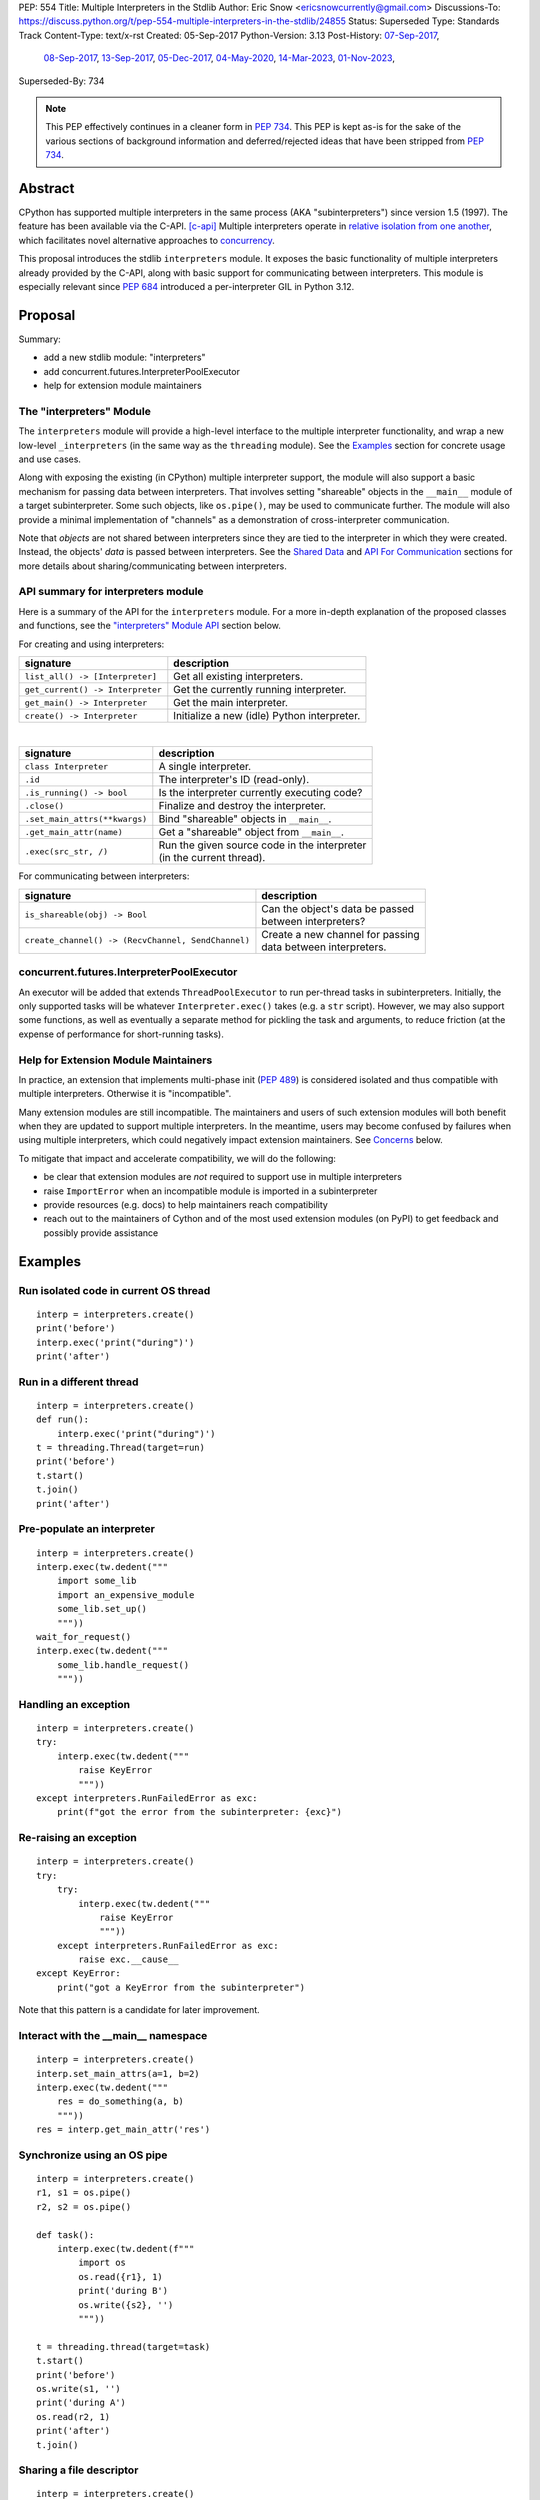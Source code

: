 PEP: 554
Title: Multiple Interpreters in the Stdlib
Author: Eric Snow <ericsnowcurrently@gmail.com>
Discussions-To: https://discuss.python.org/t/pep-554-multiple-interpreters-in-the-stdlib/24855
Status: Superseded
Type: Standards Track
Content-Type: text/x-rst
Created: 05-Sep-2017
Python-Version: 3.13
Post-History: `07-Sep-2017 <https://mail.python.org/archives/list/python-ideas@python.org/thread/HQQWEE527HG3ILJVKQTXVSJIQO6NUSIA/>`__,
              `08-Sep-2017 <https://mail.python.org/archives/list/python-dev@python.org/thread/NBWMA6LVD22XOUYC5ZMPBFWDQOECRP77/>`__,
              `13-Sep-2017 <https://mail.python.org/archives/list/python-dev@python.org/thread/EG4FSFG5E3O22FTIUQOXMQ6X6B5X3DP7/>`__,
              `05-Dec-2017 <https://mail.python.org/archives/list/python-dev@python.org/thread/BCSRGAMCYB3NGXNU42U66J56XNZVMQP2/>`__,
              `04-May-2020 <https://mail.python.org/archives/list/python-dev@python.org/thread/X2KPCSRVBD2QD5GP5IMXXZTGZ46OXD3D/>`__,
              `14-Mar-2023 <https://discuss.python.org/t/pep-554-multiple-interpreters-in-the-stdlib/24855/2/>`__,
              `01-Nov-2023 <https://discuss.python.org/t/pep-554-multiple-interpreters-in-the-stdlib/24855/26/>`__,
Superseded-By: 734


.. note::
   This PEP effectively continues in a cleaner form in :pep:`734`.
   This PEP is kept as-is for the sake of the various sections of
   background information and deferred/rejected ideas that have
   been stripped from :pep:`734`.


Abstract
========

CPython has supported multiple interpreters in the same process (AKA
"subinterpreters") since version 1.5 (1997).  The feature has been
available via the C-API. [c-api]_  Multiple interpreters operate in
`relative isolation from one another <Interpreter Isolation_>`_, which
facilitates novel alternative approaches to
`concurrency <Concurrency_>`_.

This proposal introduces the stdlib ``interpreters`` module.  It exposes
the basic functionality of multiple interpreters already provided by the
C-API, along with basic support for communicating between interpreters.
This module is especially relevant since :pep:`684` introduced a
per-interpreter GIL in Python 3.12.


Proposal
========

Summary:

* add a new stdlib module: "interpreters"
* add concurrent.futures.InterpreterPoolExecutor
* help for extension module maintainers


The "interpreters" Module
-------------------------

The ``interpreters`` module will provide a high-level interface
to the multiple interpreter functionality, and wrap a new low-level
``_interpreters`` (in the same way as the ``threading`` module).
See the `Examples`_ section for concrete usage and use cases.

Along with exposing the existing (in CPython) multiple interpreter
support, the module will also support a basic mechanism for
passing data between interpreters.  That involves setting "shareable"
objects in the ``__main__`` module of a target subinterpreter.  Some
such objects, like  ``os.pipe()``, may be used to communicate further.
The module will also provide a minimal implementation of "channels"
as a demonstration of cross-interpreter communication.

Note that *objects* are not shared between interpreters since they are
tied to the interpreter in which they were created.  Instead, the
objects' *data* is passed between interpreters.  See the `Shared Data`_
and `API For Communication`_ sections for more details about
sharing/communicating between interpreters.

API summary for interpreters module
-----------------------------------

Here is a summary of the API for the ``interpreters`` module.  For a
more in-depth explanation of the proposed classes and functions, see
the `"interpreters" Module API`_ section below.

For creating and using interpreters:

+----------------------------------+----------------------------------------------+
| signature                        | description                                  |
+==================================+==============================================+
| ``list_all() -> [Interpreter]``  | Get all existing interpreters.               |
+----------------------------------+----------------------------------------------+
| ``get_current() -> Interpreter`` | Get the currently running interpreter.       |
+----------------------------------+----------------------------------------------+
| ``get_main() -> Interpreter``    | Get the main interpreter.                    |
+----------------------------------+----------------------------------------------+
| ``create() -> Interpreter``      | Initialize a new (idle) Python interpreter.  |
+----------------------------------+----------------------------------------------+

|

+----------------------------------+---------------------------------------------------+
| signature                        | description                                       |
+==================================+===================================================+
| ``class Interpreter``            | A single interpreter.                             |
+----------------------------------+---------------------------------------------------+
| ``.id``                          | The interpreter's ID (read-only).                 |
+----------------------------------+---------------------------------------------------+
| ``.is_running() -> bool``        | Is the interpreter currently executing code?      |
+----------------------------------+---------------------------------------------------+
| ``.close()``                     | Finalize and destroy the interpreter.             |
+----------------------------------+---------------------------------------------------+
| ``.set_main_attrs(**kwargs)``    | Bind "shareable" objects in ``__main__``.         |
+----------------------------------+---------------------------------------------------+
| ``.get_main_attr(name)``         | Get a "shareable" object from ``__main__``.       |
+----------------------------------+---------------------------------------------------+
| ``.exec(src_str, /)``            | | Run the given source code in the interpreter    |
|                                  | | (in the current thread).                        |
+----------------------------------+---------------------------------------------------+

.. XXX Support blocking interp.exec() until the interpreter
   finishes its current work.

For communicating between interpreters:

+---------------------------------------------------------+--------------------------------------------+
| signature                                               | description                                |
+=========================================================+============================================+
| ``is_shareable(obj) -> Bool``                           | | Can the object's data be passed          |
|                                                         | | between interpreters?                    |
+---------------------------------------------------------+--------------------------------------------+
| ``create_channel() -> (RecvChannel, SendChannel)``      | | Create a new channel for passing         |
|                                                         | | data between interpreters.               |
+---------------------------------------------------------+--------------------------------------------+

concurrent.futures.InterpreterPoolExecutor
------------------------------------------

An executor will be added that extends ``ThreadPoolExecutor`` to run
per-thread tasks in subinterpreters.  Initially, the only supported
tasks will be whatever ``Interpreter.exec()`` takes (e.g. a ``str``
script).  However, we may also support some functions, as well as
eventually a separate method for pickling the task and arguments,
to reduce friction (at the expense of performance
for short-running tasks).

Help for Extension Module Maintainers
-------------------------------------

In practice, an extension that implements multi-phase init (:pep:`489`)
is considered isolated and thus compatible with multiple interpreters.
Otherwise it is "incompatible".

Many extension modules are still incompatible.  The maintainers and
users of such extension modules will both benefit when they are updated
to support multiple interpreters.  In the meantime, users may become
confused by failures when using multiple interpreters, which could
negatively impact extension maintainers.  See `Concerns`_ below.

To mitigate that impact and accelerate compatibility, we will do the
following:

* be clear that extension modules are *not* required to support use in
  multiple interpreters
* raise ``ImportError`` when an incompatible module is imported
  in a subinterpreter
* provide resources (e.g. docs) to help maintainers reach compatibility
* reach out to the maintainers of Cython and of the most used extension
  modules (on PyPI) to get feedback and possibly provide assistance


Examples
========

Run isolated code in current OS thread
--------------------------------------

::

   interp = interpreters.create()
   print('before')
   interp.exec('print("during")')
   print('after')

Run in a different thread
-------------------------

::

   interp = interpreters.create()
   def run():
       interp.exec('print("during")')
   t = threading.Thread(target=run)
   print('before')
   t.start()
   t.join()
   print('after')

Pre-populate an interpreter
---------------------------

::

   interp = interpreters.create()
   interp.exec(tw.dedent("""
       import some_lib
       import an_expensive_module
       some_lib.set_up()
       """))
   wait_for_request()
   interp.exec(tw.dedent("""
       some_lib.handle_request()
       """))

Handling an exception
---------------------

::

   interp = interpreters.create()
   try:
       interp.exec(tw.dedent("""
           raise KeyError
           """))
   except interpreters.RunFailedError as exc:
       print(f"got the error from the subinterpreter: {exc}")

Re-raising an exception
-----------------------

::

   interp = interpreters.create()
   try:
       try:
           interp.exec(tw.dedent("""
               raise KeyError
               """))
       except interpreters.RunFailedError as exc:
           raise exc.__cause__
   except KeyError:
       print("got a KeyError from the subinterpreter")

Note that this pattern is a candidate for later improvement.

Interact with the __main__ namespace
------------------------------------

::

   interp = interpreters.create()
   interp.set_main_attrs(a=1, b=2)
   interp.exec(tw.dedent("""
       res = do_something(a, b)
       """))
   res = interp.get_main_attr('res')

Synchronize using an OS pipe
----------------------------

::

   interp = interpreters.create()
   r1, s1 = os.pipe()
   r2, s2 = os.pipe()

   def task():
       interp.exec(tw.dedent(f"""
           import os
           os.read({r1}, 1)
           print('during B')
           os.write({s2}, '')
           """))

   t = threading.thread(target=task)
   t.start()
   print('before')
   os.write(s1, '')
   print('during A')
   os.read(r2, 1)
   print('after')
   t.join()

Sharing a file descriptor
-------------------------

::

   interp = interpreters.create()
   with open('spamspamspam') as infile:
       interp.set_main_attrs(fd=infile.fileno())
       interp.exec(tw.dedent(f"""
           import os
           for line in os.fdopen(fd):
               print(line)
           """))

Passing objects via pickle
--------------------------

::

   interp = interpreters.create()
   r, s = os.pipe()
   interp.exec(tw.dedent(f"""
       import os
       import pickle
       reader = {r}
       """))
   interp.exec(tw.dedent("""
           data = b''
           c = os.read(reader, 1)
           while c != b'\x00':
               while c != b'\x00':
                   data += c
                   c = os.read(reader, 1)
               obj = pickle.loads(data)
               do_something(obj)
               c = os.read(reader, 1)
           """))
   for obj in input:
       data = pickle.dumps(obj)
       os.write(s, data)
       os.write(s, b'\x00')
   os.write(s, b'\x00')

Capturing an interpreter's stdout
---------------------------------

::

   interp = interpreters.create()
   stdout = io.StringIO()
   with contextlib.redirect_stdout(stdout):
       interp.exec(tw.dedent("""
           print('spam!')
           """))
   assert(stdout.getvalue() == 'spam!')

   # alternately:
   interp.exec(tw.dedent("""
       import contextlib, io
       stdout = io.StringIO()
       with contextlib.redirect_stdout(stdout):
           print('spam!')
       captured = stdout.getvalue()
       """))
   captured = interp.get_main_attr('captured')
   assert(captured == 'spam!')

A pipe (``os.pipe()``) could be used similarly.

Running a module
----------------

::

   interp = interpreters.create()
   main_module = mod_name
   interp.exec(f'import runpy; runpy.run_module({main_module!r})')

Running as script (including zip archives & directories)
--------------------------------------------------------

::

   interp = interpreters.create()
   main_script = path_name
   interp.exec(f"import runpy; runpy.run_path({main_script!r})")

Using a channel to communicate
------------------------------

::

   tasks_recv, tasks = interpreters.create_channel()
   results, results_send = interpreters.create_channel()

   def worker():
       interp = interpreters.create()
       interp.set_main_attrs(tasks=tasks_recv, results=results_send)
       interp.exec(tw.dedent("""
           def handle_request(req):
               ...

           def capture_exception(exc):
               ...

           while True:
               try:
                   req = tasks.recv()
               except Exception:
                   # channel closed
                   break
               try:
                   res = handle_request(req)
               except Exception as exc:
                   res = capture_exception(exc)
               results.send_nowait(res)
           """))
   threads = [threading.Thread(target=worker) for _ in range(20)]
   for t in threads:
       t.start()

   requests = ...
   for req in requests:
       tasks.send(req)
   tasks.close()

   for t in threads:
       t.join()

Sharing a memoryview (imagine map-reduce)
-----------------------------------------

::

   data, chunksize = read_large_data_set()
   buf = memoryview(data)
   numchunks = (len(buf) + 1) / chunksize
   results = memoryview(b'\0' * numchunks)

   tasks_recv, tasks = interpreters.create_channel()

   def worker():
       interp = interpreters.create()
       interp.set_main_attrs(data=buf, results=results, tasks=tasks_recv)
       interp.exec(tw.dedent("""
           while True:
               try:
                   req = tasks.recv()
               except Exception:
                   # channel closed
                   break
               resindex, start, end = req
               chunk = data[start: end]
               res = reduce_chunk(chunk)
               results[resindex] = res
           """))
   t = threading.Thread(target=worker)
   t.start()

   for i in range(numchunks):
       if not workers_running():
           raise ...
       start = i * chunksize
       end = start + chunksize
       if end > len(buf):
           end = len(buf)
       tasks.send((start, end, i))
   tasks.close()
   t.join()

   use_results(results)


Rationale
=========

Running code in multiple interpreters provides a useful level of
isolation within the same process.  This can be leveraged in a number
of ways.  Furthermore, subinterpreters provide a well-defined framework
in which such isolation may extended.  (See :pep:`684`.)

Alyssa (Nick) Coghlan explained some of the benefits through a comparison with
multi-processing [benefits]_::

   [I] expect that communicating between subinterpreters is going
   to end up looking an awful lot like communicating between
   subprocesses via shared memory.

   The trade-off between the two models will then be that one still
   just looks like a single process from the point of view of the
   outside world, and hence doesn't place any extra demands on the
   underlying OS beyond those required to run CPython with a single
   interpreter, while the other gives much stricter isolation
   (including isolating C globals in extension modules), but also
   demands much more from the OS when it comes to its IPC
   capabilities.

   The security risk profiles of the two approaches will also be quite
   different, since using subinterpreters won't require deliberately
   poking holes in the process isolation that operating systems give
   you by default.

CPython has supported multiple interpreters, with increasing levels
of support, since version 1.5.  While the feature has the potential
to be a powerful tool, it has suffered from neglect
because the multiple interpreter capabilities are not readily available
directly from Python.  Exposing the existing functionality
in the stdlib will help reverse the situation.

This proposal is focused on enabling the fundamental capability of
multiple interpreters, isolated from each other,
in the same Python process.  This is a
new area for Python so there is relative uncertainly about the best
tools to provide as companions to interpreters.  Thus we minimize
the functionality we add in the proposal as much as possible.

Concerns
--------

* "subinterpreters are not worth the trouble"

Some have argued that subinterpreters do not add sufficient benefit
to justify making them an official part of Python.  Adding features
to the language (or stdlib) has a cost in increasing the size of
the language.  So an addition must pay for itself.

In this case, multiple interpreter support provide a novel concurrency
model focused on isolated threads of execution.  Furthermore, they
provide an opportunity for changes in CPython that will allow
simultaneous use of multiple CPU cores (currently prevented
by the GIL--see :pep:`684`).

Alternatives to subinterpreters include threading, async, and
multiprocessing.  Threading is limited by the GIL and async isn't
the right solution for every problem (nor for every person).
Multiprocessing is likewise valuable in some but not all situations.
Direct IPC (rather than via the multiprocessing module) provides
similar benefits but with the same caveat.

Notably, subinterpreters are not intended as a replacement for any of
the above.  Certainly they overlap in some areas, but the benefits of
subinterpreters include isolation and (potentially) performance.  In
particular, subinterpreters provide a direct route to an alternate
concurrency model (e.g. CSP) which has found success elsewhere and
will appeal to some Python users.  That is the core value that the
``interpreters`` module will provide.

* "stdlib support for multiple interpreters adds extra burden
  on C extension authors"

In the `Interpreter Isolation`_ section below we identify ways in
which isolation in CPython's subinterpreters is incomplete.  Most
notable is extension modules that use C globals to store internal
state.  (:pep:`3121` and :pep:`489` provide a solution to that problem,
followed by some extra APIs that improve efficiency, e.g. :pep:`573`).

Consequently, projects that publish extension modules may face an
increased maintenance burden as their users start using subinterpreters,
where their modules may break.  This situation is limited to modules
that use C globals (or use libraries that use C globals) to store
internal state.  For numpy, the reported-bug rate is one every 6
months. [bug-rate]_

Ultimately this comes down to a question of how often it will be a
problem in practice: how many projects would be affected, how often
their users will be affected, what the additional maintenance burden
will be for projects, and what the overall benefit of subinterpreters
is to offset those costs.  The position of this PEP is that the actual
extra maintenance burden will be small and well below the threshold at
which subinterpreters are worth it.

* "creating a new concurrency API deserves much more thought and
  experimentation, so the new module shouldn't go into the stdlib
  right away, if ever"

Introducing an API for a new concurrency model, like happened with
asyncio, is an extremely large project that requires a lot of careful
consideration.  It is not something that can be done as simply as this
PEP proposes and likely deserves significant time on PyPI to mature.
(See `Nathaniel's post <nathaniel-asyncio_>`_ on python-dev.)

However, this PEP does not propose any new concurrency API.
At most it exposes minimal tools (e.g. subinterpreters, channels)
which may be used to write code that follows patterns associated with
(relatively) new-to-Python `concurrency models <Concurrency_>`_.
Those tools could also be used as the basis for APIs for such
concurrency models.  Again, this PEP does not propose any such API.

* "there is no point to exposing subinterpreters if they still share
  the GIL"
* "the effort to make the GIL per-interpreter is disruptive and risky"

A common misconception is that this PEP also includes a promise that
interpreters will no longer share the GIL.  When that is clarified,
the next question is "what is the point?".  This is already answered
at length in this PEP.  Just to be clear, the value lies in::

   * increase exposure of the existing feature, which helps improve
     the code health of the entire CPython runtime
   * expose the (mostly) isolated execution of interpreters
   * preparation for per-interpreter GIL
   * encourage experimentation

* "data sharing can have a negative impact on cache performance
  in multi-core scenarios"

(See [cache-line-ping-pong]_.)

This shouldn't be a problem for now as we have no immediate plans
to actually share data between interpreters, instead focusing
on copying.


About Subinterpreters
=====================

Concurrency
-----------

Concurrency is a challenging area of software development.  Decades of
research and practice have led to a wide variety of concurrency models,
each with different goals.  Most center on correctness and usability.

One class of concurrency models focuses on isolated threads of
execution that interoperate through some message passing scheme.  A
notable example is Communicating Sequential Processes [CSP]_ (upon
which Go's concurrency is roughly based).  The intended isolation
inherent to CPython's interpreters makes them well-suited
to this approach.

Shared Data
-----------

CPython's interpreters are inherently isolated (with caveats
explained below), in contrast to threads.  So the same
communicate-via-shared-memory approach doesn't work.  Without an
alternative, effective use of concurrency via multiple interpreters
is significantly limited.

The key challenge here is that sharing objects between interpreters
faces complexity due to various constraints on object ownership,
visibility, and mutability.  At a conceptual level it's easier to
reason about concurrency when objects only exist in one interpreter
at a time.  At a technical level, CPython's current memory model
limits how Python *objects* may be shared safely between interpreters;
effectively, objects are bound to the interpreter in which they were
created.  Furthermore, the complexity of *object* sharing increases as
interpreters become more isolated, e.g. after GIL removal (though this
is mitigated somewhat for some "immortal" objects (see :pep:`683`).

Consequently, the mechanism for sharing needs to be carefully considered.
There are a number of valid solutions, several of which may be
appropriate to support in Python's stdlib and C-API.  Any such solution
is likely to share many characteristics with the others.

In the meantime, we propose here a minimal solution
(``Interpreter.set_main_attrs()``), which sets some precedent for how
objects are shared.  More importantly, it facilitates the introduction
of more advanced approaches later and allows them to coexist and cooperate.
In part to demonstrate that, we will provide a basic implementation of
"channels", as a somewhat more advanced sharing solution.

Separate proposals may cover:

* the addition of a public C-API based on the implementation
  ``Interpreter.set_main_attrs()``
* the addition of other sharing approaches to the "interpreters" module

The fundamental enabling feature for communication is that most objects
can be converted to some encoding of underlying raw data, which is safe
to be passed between interpreters.  For example, an ``int`` object can
be turned into a C ``long`` value, sent to another interpreter, and
turned back into an ``int`` object there.  As another example,
``None`` may be passed as-is.

Regardless, the effort to determine the best way forward here is mostly
outside the scope of this PEP.  In the meantime, this proposal describes
a basic interim solution using pipes (``os.pipe()``), as well as
providing a dedicated capability ("channels").
See `API For Communication`_ below.

Interpreter Isolation
---------------------

CPython's interpreters are intended to be strictly isolated from each
other.  Each interpreter has its own copy of all modules, classes,
functions, and variables.  The same applies to state in C, including in
extension modules.  The CPython C-API docs explain more. [caveats]_

However, there are ways in which interpreters do share some state.
First of all, some process-global state remains shared:

* file descriptors
* low-level env vars
* process memory (though allocators *are* isolated)
* builtin types (e.g. dict, bytes)
* singletons (e.g. None)
* underlying static module data (e.g. functions) for
  builtin/extension/frozen modules

There are no plans to change this.

Second, some isolation is faulty due to bugs or implementations that did
not take subinterpreters into account.  This includes things like
extension modules that rely on C globals. [cryptography]_  In these
cases bugs should be opened (some are already):

* readline module hook functions (http://bugs.python.org/issue4202)
* memory leaks on re-init (http://bugs.python.org/issue21387)

Finally, some potential isolation is missing due to the current design
of CPython.  Improvements are currently going on to address gaps in this
area:

* extensions using the ``PyGILState_*`` API are somewhat incompatible [gilstate]_

Existing Usage
--------------

Multiple interpreter support has not been a widely used feature.
In fact, there have been only a handful of documented cases of
widespread usage, including
`mod_wsgi <https://github.com/GrahamDumpleton/mod_wsgi>`_,
`OpenStack Ceph <https://github.com/ceph/ceph/pull/14971>`_, and
`JEP <https://github.com/ninia/jep>`_.  On the one hand, these cases
provide confidence that existing multiple interpreter support is
relatively stable.  On the other hand, there isn't much of a sample
size from which to judge the utility of the feature.


Alternate Python Implementations
================================

I've solicited feedback from various Python implementors about support
for subinterpreters.  Each has indicated that they would be able to
support multiple interpreters in the same process (if they choose to)
without a lot of trouble.  Here are the projects I contacted:

* jython  ([jython]_)
* ironpython  (personal correspondence)
* pypy  (personal correspondence)
* micropython  (personal correspondence)


.. _interpreters-list-all:
.. _interpreters-get-current:
.. _interpreters-create:
.. _interpreters-Interpreter:
.. _interpreters-is-shareable:

"interpreters" Module API
=========================

The module provides the following functions::

   list_all() -> [Interpreter]

      Return a list of all existing interpreters.

   get_current() => Interpreter

      Return the currently running interpreter.

   get_main() => Interpreter

      Return the main interpreter.  If the Python implementation
      has no concept of a main interpreter then return None.

   create() -> Interpreter

      Initialize a new Python interpreter and return it.
      It will remain idle until something is run in it and always
      run in its own thread.

   is_shareable(obj) -> bool:

      Return True if the object may be "shared" between interpreters.
      This does not necessarily mean that the actual objects will be
      shared.  Instead, it means that the objects' underlying data will
      be shared in a cross-interpreter way, whether via a proxy, a
      copy, or some other means.


The module also provides the following class::

   class Interpreter(id):

      id -> int:

         The interpreter's ID. (read-only)

      is_running() -> bool:

         Return whether or not the interpreter's "exec()" is currently
         executing code.  Code running in subthreads is ignored.
         Calling this on the current interpreter will always return True.

      close():

         Finalize and destroy the interpreter.

         This may not be called on an already running interpreter.
         Doing so results in a RuntimeError.

      set_main_attrs(iterable_or_mapping, /):
      set_main_attrs(**kwargs):

         Set attributes in the interpreter's __main__ module
         corresponding to the given name-value pairs.  Each value
         must be a "shareable" object and will be converted to a new
         object (e.g. copy, proxy) in whatever way that object's type
         defines.  If an attribute with the same name is already set,
         it will be overwritten.

         This method is helpful for setting up an interpreter before
         calling exec().

      get_main_attr(name, default=None, /):

         Return the value of the corresponding attribute of the
         interpreter's __main__ module.  If the attribute isn't set
         then the default is returned.  If it is set, but the value
         isn't "shareable" then a ValueError is raised.

         This may be used to introspect the __main__ module, as well
         as a very basic mechanism for "returning" one or more results
         from Interpreter.exec().

      exec(source_str, /):

         Run the provided Python source code in the interpreter,
         in its __main__ module.

         This may not be called on an already running interpreter.
         Doing so results in a RuntimeError.

         An "interp.exec()" call is similar to a builtin exec() call
         (or to calling a function that returns None).  Once
         "interp.exec()" completes, the code that called "exec()"
         continues executing (in the original interpreter).  Likewise,
         if there is any uncaught exception then it effectively
         (see below) propagates into the code where ``interp.exec()``
         was called.  Like exec() (and threads), but unlike function
         calls, there is no return value.  If any "return" value from
         the code is needed, send the data out via a pipe (os.pipe())
         or channel or other cross-interpreter communication mechanism.

         The big difference from exec() or functions is that
         "interp.exec()" executes the code in an entirely different
         interpreter, with entirely separate state.  The interpreters
         are completely isolated from each other, so the state of the
         original interpreter (including the code it was executing in
         the current OS thread) does not affect the state of the target
         interpreter (the one that will execute the code).  Likewise,
         the target does not affect the original, nor any of its other
         threads.

         Instead, the state of the original interpreter (for this thread)
         is frozen, and the code it's executing code completely blocks.
         At that point, the target interpreter is given control of the
         OS thread.  Then, when it finishes executing, the original
         interpreter gets control back and continues executing.

         So calling "interp.exec()" will effectively cause the current
         Python thread to completely pause.  Sometimes you won't want
         that pause, in which case you should make the "exec()" call in
         another thread.  To do so, add a function that calls
         "interp.exec()" and then run that function in a normal
         "threading.Thread".

         Note that the interpreter's state is never reset, neither
         before "interp.exec()" executes the code nor after.  Thus the
         interpreter state is preserved between calls to
         "interp.exec()".  This includes "sys.modules", the "builtins"
         module, and the internal state of C extension modules.

         Also note that "interp.exec()" executes in the namespace of the
         "__main__" module, just like scripts, the REPL, "-m", and
         "-c".  Just as the interpreter's state is not ever reset, the
         "__main__" module is never reset.  You can imagine
         concatenating the code from each "interp.exec()" call into one
         long script.  This is the same as how the REPL operates.

         Supported code: source text.

.. XXX Add "InterpreterAlreadyRunningError"?

In addition to the functionality of ``Interpreter.set_main_attrs()``,
the module provides a related way to pass data between interpreters:
channels.  See `Channels`_ below.

Uncaught Exceptions
-------------------

Regarding uncaught exceptions in ``Interpreter.exec()``, we noted that
they are "effectively" propagated into the code where ``interp.exec()``
was called.  To prevent leaking exceptions (and tracebacks) between
interpreters, we create a surrogate of the exception and its traceback
(see :class:`traceback.TracebackException`), set it to ``__cause__``
on a new ``interpreters.RunFailedError``, and raise that.

Directly raising (a proxy of) the exception is problematic since it's
harder to distinguish between an error in the ``interp.exec()`` call
and an uncaught exception from the subinterpreter.


Interpreter Restrictions
========================

Every new interpreter created by ``interpreters.create()``
now has specific restrictions on any code it runs.  This includes the
following:

* importing an extension module fails if it does not implement
  multi-phase init
* daemon threads may not be created
* ``os.fork()`` is not allowed (so no ``multiprocessing``)
* ``os.exec*()`` is not allowed
  (but "fork+exec", a la ``subprocess`` is okay)

Note that interpreters created with the existing C-API do not have these
restrictions.  The same is true for the "main" interpreter, so
existing use of Python will not change.

.. XXX Mention the similar restrictions in PEP 684?

We may choose to later loosen some of the above restrictions or provide
a way to enable/disable granular restrictions individually.  Regardless,
requiring multi-phase init from extension modules will always be a
default restriction.


API For Communication
=====================

As discussed in `Shared Data`_ above, multiple interpreter support
is less useful without a mechanism for sharing data (communicating)
between them.  Sharing actual Python objects between interpreters,
however, has enough potential problems that we are avoiding support
for that in this proposal.  Nor, as mentioned earlier, are we adding
anything more than a basic mechanism for communication.

That mechanism is the ``Interpreter.set_main_attrs()`` method.
It may be used to set up global variables before ``Interpreter.exec()``
is called.  The name-value pairs passed to ``set_main_attrs()`` are
bound as attributes of the interpreter's ``__main__`` module.
The values must be "shareable".  See `Shareable Types`_ below.

Additional approaches to communicating and sharing objects are enabled
through ``Interpreter.set_main_attrs()``.  A shareable object could be
implemented which works like a queue, but with cross-interpreter safety.
In fact, this PEP does include an example of such an approach: channels.

Shareable Types
---------------

An object is "shareable" if its type supports shareable instances.
The type must implement a new internal protocol, which is used to
convert an object to interpreter-independent data and then converted
back to an object on the other side.  Also see
`is_shareable() <interpreters-is-shareable_>`_ above.

A minimal set of simple, immutable builtin types will be supported
initially, including:

* ``None``
* ``bool``
* ``bytes``
* ``str``
* ``int``
* ``float``

We will also support a small number of complex types initially:

* ``memoryview``, to allow sharing :pep:`3118` buffers
* `channels <Channels_>`_

Further builtin types may be supported later, complex or not.
Limiting the initial shareable types is a practical matter, reducing
the potential complexity of the initial implementation.  There are a
number of strategies we may pursue in the future to expand supported
objects, once we have more experience with interpreter isolation.

In the meantime, a separate proposal will discuss making the internal
protocol (and C-API) used by ``Interpreter.set_main_attrs()`` public.
With that protocol, support for other types could be added
by extension modules.

Communicating Through OS Pipes
''''''''''''''''''''''''''''''

Even without a dedicated object for communication, users may already
use existing tools.  For example, one basic approach for sending data
between interpreters is to use a pipe (see ``os.pipe()``):

1. interpreter A calls ``os.pipe()`` to get a read/write pair
   of file descriptors (both ``int`` objects)
2. interpreter A calls ``interp.set_main_attrs()``, binding the read FD
   (or embeds it using string formatting)
3. interpreter A calls ``interp.exec()`` on interpreter B
4. interpreter A writes some bytes to the write FD
5. interpreter B reads those bytes

Several of the earlier examples demonstrate this, such as
`Synchronize using an OS pipe`_.

.. _interpreters-create-channel:
.. _interpreters-RecvChannel:
.. _interpreters-SendChannel:

Channels
--------

The ``interpreters`` module will include a dedicated solution for
passing object data between interpreters: channels.  They are included
in the module in part to provide an easier mechanism than using
``os.pipe()`` and in part to demonstrate how libraries may take
advantage of ``Interpreter.set_main_attrs()``
and the protocol it uses.

A channel is a simplex FIFO.  It is a basic, opt-in data sharing
mechanism that draws inspiration from pipes, queues, and CSP's
channels. [fifo]_ The main difference from pipes is that channels can
be associated with zero or more interpreters on either end.  Like
queues, which are also many-to-many, channels are buffered (though
they also offer methods with unbuffered semantics).

Channels have two operations: send and receive.  A key characteristic
of those operations is that channels transmit data derived from Python
objects rather than the objects themselves.  When objects are sent,
their data is extracted.  When the "object" is received in the other
interpreter, the data is converted back into an object owned by that
interpreter.

To make this work, the mutable shared state will be managed by the
Python runtime, not by any of the interpreters.  Initially we will
support only one type of objects for shared state: the channels provided
by ``interpreters.create_channel()``.  Channels, in turn, will carefully
manage passing objects between interpreters.

This approach, including keeping the API minimal, helps us avoid further
exposing any underlying complexity to Python users.

The ``interpreters`` module provides the following function related
to channels::

   create_channel() -> (RecvChannel, SendChannel):

      Create a new channel and return (recv, send), the RecvChannel
      and SendChannel corresponding to the ends of the channel.

      Both ends of the channel are supported "shared" objects (i.e.
      may be safely shared by different interpreters.  Thus they
      may be set using "Interpreter.set_main_attrs()".

The module also provides the following channel-related classes::

   class RecvChannel(id):

      The receiving end of a channel.  An interpreter may use this to
      receive objects from another interpreter.  Any type supported by
      Interpreter.set_main_attrs() will be supported here, though at
      first only a few of the simple, immutable builtin types
      will be supported.

      id -> int:

         The channel's unique ID.  The "send" end has the same one.

      recv(*, timeout=None):

         Return the next object from the channel.  If none have been
         sent then wait until the next send (or until the timeout is hit).

         At the least, the object will be equivalent to the sent object.
         That will almost always mean the same type with the same data,
         though it could also be a compatible proxy.  Regardless, it may
         use a copy of that data or actually share the data.  That's up
         to the object's type.

      recv_nowait(default=None):

         Return the next object from the channel.  If none have been
         sent then return the default.  Otherwise, this is the same
         as the "recv()" method.


   class SendChannel(id):

      The sending end of a channel.  An interpreter may use this to
      send objects to another interpreter.  Any type supported by
      Interpreter.set_main_attrs() will be supported here, though
      at first only a few of the simple, immutable builtin types
      will be supported.

      id -> int:

         The channel's unique ID.  The "recv" end has the same one.

      send(obj, *, timeout=None):

         Send the object (i.e. its data) to the "recv" end of the
         channel.  Wait until the object is received.  If the object
         is not shareable then ValueError is raised.

         The builtin memoryview is supported, so sending a buffer
         across involves first wrapping the object in a memoryview
         and then sending that.

      send_nowait(obj):

         Send the object to the "recv" end of the channel.  This
         behaves the same as "send()", except for the waiting part.
         If no interpreter is currently receiving (waiting on the
         other end) then queue the object and return False.  Otherwise
         return True.

Caveats For Shared Objects
--------------------------

Again, Python objects are not shared between interpreters.
However, in some cases data those objects wrap is actually shared
and not just copied.  One example might be :pep:`3118` buffers.

In those cases the object in the original interpreter is kept alive
until the shared data in the other interpreter is no longer used.
Then object destruction can happen like normal in the original
interpreter, along with the previously shared data.


Documentation
=============

The new stdlib docs page for the ``interpreters`` module will include
the following:

* (at the top) a clear note that support for multiple interpreters
  is not required from extension modules
* some explanation about what subinterpreters are
* brief examples of how to use multiple interpreters
  (and communicating between them)
* a summary of the limitations of using multiple interpreters
* (for extension maintainers) a link to the resources for ensuring
  multiple interpreters compatibility
* much of the API information in this PEP

Docs about resources for extension maintainers already exist on the
`Isolating Extension Modules <isolation-howto_>`_ howto page.  Any
extra help will be added there.  For example, it may prove helpful
to discuss strategies for dealing with linked libraries that keep
their own subinterpreter-incompatible global state.

.. _isolation-howto:
   https://docs.python.org/3/howto/isolating-extensions.html

Note that the documentation will play a large part in mitigating any
negative impact that the new ``interpreters`` module might have on
extension module maintainers.

Also, the ``ImportError`` for incompatible extension modules will be
updated to clearly say it is due to missing multiple interpreters
compatibility and that extensions are not required to provide it.  This
will help set user expectations properly.

Alternative Solutions
=====================

One possible alternative to a new module is to add support for interpreters
to ``concurrent.futures``.  There are several reasons why that wouldn't work:

* the obvious place to look for multiple interpreters support
  is an "interpreters" module, much as with "threading", etc.
* ``concurrent.futures`` is all about executing functions
  but currently we don't have a good way to run a function
  from one interpreter in another

Similar reasoning applies for support in the ``multiprocessing`` module.


Open Questions
==============

* will is be too confusing that ``interp.exec()`` runs in the current thread?
* should we add pickling fallbacks right now for ``interp.exec()``, and/or
  ``Interpreter.set_main_attrs()`` and ``Interpreter.get_main_attr()``?
* should we support (limited) functions in ``interp.exec()`` right now?
* rename ``Interpreter.close()`` to ``Interpreter.destroy()``?
* drop ``Interpreter.get_main_attr()``, since we have channels?
* should channels be its own PEP?


Deferred Functionality
======================

In the interest of keeping this proposal minimal, the following
functionality has been left out for future consideration.  Note that
this is not a judgement against any of said capability, but rather a
deferment.  That said, each is arguably valid.

Add convenience API
-------------------

There are a number of things I can imagine would smooth out
*hypothetical* rough edges with the new module:

* add something like ``Interpreter.run()`` or ``Interpreter.call()``
  that calls ``interp.exec()`` and falls back to pickle
* fall back to pickle in ``Interpreter.set_main_attrs()``
  and ``Interpreter.get_main_attr()``

These would be easy to do if this proves to be a pain point.

Avoid possible confusion about interpreters running in the current thread
-------------------------------------------------------------------------

One regular point of confusion has been that ``Interpreter.exec()``
executes in the current OS thread, temporarily blocking the current
Python thread.  It may be worth doing something to avoid that confusion.

Some possible solutions for this hypothetical problem:

* by default, run in a new thread?
* add ``Interpreter.exec_in_thread()``?
* add ``Interpreter.exec_in_current_thread()``?

In earlier versions of this PEP the method was ``interp.run()``.
The simple change to ``interp.exec()`` alone will probably reduce
confusion sufficiently, when coupled with educating users via
the docs.  It it turns out to be a real problem, we can pursue
one of the alternatives at that point.

Clarify "running" vs. "has threads"
-----------------------------------

``Interpreter.is_running()`` refers specifically to whether or not
``Interpreter.exec()`` (or similar) is running somewhere.  It does not
say anything about if the interpreter has any subthreads running.  That
information might be helpful.

Some things we could do:

* rename ``Interpreter.is_running()`` to ``Interpreter.is_running_main()``
* add ``Interpreter.has_threads()``, to complement ``Interpreter.is_running()``
* expand to ``Interpreter.is_running(main=True, threads=False)``

None of these are urgent and any could be done later, if desired.

A Dunder Method For Sharing
---------------------------

We could add a special method, like ``__xid__`` to correspond to ``tp_xid``.
At the very least, it would allow Python types to convert their instances
to some other type that implements ``tp_xid``.

The problem is that exposing this capability to Python code presents
a degree of complixity that hasn't been explored yet, nor is there
a compelling case to investigate that complexity.

Interpreter.call()
------------------

It would be convenient to run existing functions in subinterpreters
directly.  ``Interpreter.exec()`` could be adjusted to support this or
a ``call()`` method could be added::

   Interpreter.call(f, *args, **kwargs)

This suffers from the same problem as sharing objects between
interpreters via queues.  The minimal solution (running a source string)
is sufficient for us to get the feature out where it can be explored.

Interpreter.run_in_thread()
---------------------------

This method would make a ``interp.exec()`` call for you in a thread.
Doing this using only ``threading.Thread`` and ``interp.exec()`` is
relatively trivial so we've left it out.

Synchronization Primitives
--------------------------

The ``threading`` module provides a number of synchronization primitives
for coordinating concurrent operations.  This is especially necessary
due to the shared-state nature of threading.  In contrast,
interpreters do not share state.  Data sharing is restricted to the
runtime's shareable objects capability, which does away with the need
for explicit synchronization.  If any sort of opt-in shared state
support is added to CPython's interpreters in the future, that same
effort can introduce synchronization primitives to meet that need.

CSP Library
-----------

A ``csp`` module would not be a large step away from the functionality
provided by this PEP.  However, adding such a module is outside the
minimalist goals of this proposal.

Syntactic Support
-----------------

The ``Go`` language provides a concurrency model based on CSP,
so it's similar to the concurrency model that multiple interpreters
support.  However, ``Go`` also provides syntactic support, as well as
several builtin concurrency primitives, to make concurrency a
first-class feature.  Conceivably, similar syntactic (and builtin)
support could be added to Python using interpreters.  However,
that is *way* outside the scope of this PEP!

Multiprocessing
---------------

The ``multiprocessing`` module could support interpreters in the same
way it supports threads and processes.  In fact, the module's
maintainer, Davin Potts, has indicated this is a reasonable feature
request.  However, it is outside the narrow scope of this PEP.

C-extension opt-in/opt-out
--------------------------

By using the ``PyModuleDef_Slot`` introduced by :pep:`489`, we could
easily add a mechanism by which C-extension modules could opt out of
multiple interpreter support.  Then the import machinery, when operating
in a subinterpreter, would need to check the module for support.
It would raise an ImportError if unsupported.

Alternately we could support opting in to multiple interpreters support.
However, that would probably exclude many more modules (unnecessarily)
than the opt-out approach.  Also, note that :pep:`489` defined that an
extension's use of the PEP's machinery implies multiple interpreters
support.

The scope of adding the ModuleDef slot and fixing up the import
machinery is non-trivial, but could be worth it.  It all depends on
how many extension modules break under subinterpreters.  Given that
there are relatively few cases we know of through mod_wsgi, we can
leave this for later.

Poisoning channels
------------------

CSP has the concept of poisoning a channel.  Once a channel has been
poisoned, any ``send()`` or ``recv()`` call on it would raise a special
exception, effectively ending execution in the interpreter that tried
to use the poisoned channel.

This could be accomplished by adding a ``poison()`` method to both ends
of the channel.  The ``close()`` method can be used in this way
(mostly), but these semantics are relatively specialized and can wait.

Resetting __main__
------------------

As proposed, every call to ``Interpreter.exec()`` will execute in the
namespace of the interpreter's existing ``__main__`` module.  This means
that data persists there between ``interp.exec()`` calls.  Sometimes
this isn't desirable and you want to execute in a fresh ``__main__``.
Also, you don't necessarily want to leak objects there that you aren't
using any more.

Note that the following won't work right because it will clear too much
(e.g. ``__name__`` and the other "__dunder__" attributes::

   interp.exec('globals().clear()')

Possible solutions include:

* a ``create()`` arg to indicate resetting ``__main__`` after each
  ``interp.exec()`` call
* an ``Interpreter.reset_main`` flag to support opting in or out
  after the fact
* an ``Interpreter.reset_main()`` method to opt in when desired
* ``importlib.util.reset_globals()`` [reset_globals]_

Also note that resetting ``__main__`` does nothing about state stored
in other modules.  So any solution would have to be clear about the
scope of what is being reset.  Conceivably we could invent a mechanism
by which any (or every) module could be reset, unlike ``reload()``
which does not clear the module before loading into it.

Regardless, since ``__main__`` is the execution namespace of the
interpreter, resetting it has a much more direct correlation to
interpreters and their dynamic state than does resetting other modules.
So a more generic module reset mechanism may prove unnecessary.

This isn't a critical feature initially.  It can wait until later
if desirable.

Resetting an interpreter's state
--------------------------------

It may be nice to re-use an existing subinterpreter instead of
spinning up a new one.  Since an interpreter has substantially more
state than just the ``__main__`` module, it isn't so easy to put an
interpreter back into a pristine/fresh state.  In fact, there *may*
be parts of the state that cannot be reset from Python code.

A possible solution is to add an ``Interpreter.reset()`` method.  This
would put the interpreter back into the state it was in when newly
created.  If called on a running interpreter it would fail (hence the
main interpreter could never be reset).  This would likely be more
efficient than creating a new interpreter, though that depends on
what optimizations will be made later to interpreter creation.

While this would potentially provide functionality that is not
otherwise available from Python code, it isn't a fundamental
functionality.  So in the spirit of minimalism here, this can wait.
Regardless, I doubt it would be controversial to add it post-PEP.

Copy an existing interpreter's state
------------------------------------

Relatedly, it may be useful to support creating a new interpreter
based on an existing one, e.g. ``Interpreter.copy()``.  This ties
into the idea that a snapshot could be made of an interpreter's memory,
which would make starting up CPython, or creating new interpreters,
faster in general.  The same mechanism could be used for a
hypothetical ``Interpreter.reset()``, as described previously.

Shareable file descriptors and sockets
--------------------------------------

Given that file descriptors and sockets are process-global resources,
making them shareable is a reasonable idea.  They would be a good
candidate for the first effort at expanding the supported shareable
types.  They aren't strictly necessary for the initial API.

Integration with async
----------------------

Per Antoine Pitrou [async]_::

   Has any thought been given to how FIFOs could integrate with async
   code driven by an event loop (e.g. asyncio)?  I think the model of
   executing several asyncio (or Tornado) applications each in their
   own subinterpreter may prove quite interesting to reconcile multi-
   core concurrency with ease of programming.  That would require the
   FIFOs to be able to synchronize on something an event loop can wait
   on (probably a file descriptor?).

The basic functionality of multiple interpreters support does not depend
on async and can be added later.

A possible solution is to provide async implementations of the blocking
channel methods (``recv()``, and ``send()``).

Alternately, "readiness callbacks" could be used to simplify use in
async scenarios.  This would mean adding an optional ``callback``
(kw-only) parameter to the ``recv_nowait()`` and ``send_nowait()``
channel methods.  The callback would be called once the object was sent
or received (respectively).

(Note that making channels buffered makes readiness callbacks less
important.)

Support for iteration
---------------------

Supporting iteration on ``RecvChannel`` (via ``__iter__()`` or
``_next__()``) may be useful.  A trivial implementation would use the
``recv()`` method, similar to how files do iteration.  Since this isn't
a fundamental capability and has a simple analog, adding iteration
support can wait until later.

Channel context managers
------------------------

Context manager support on ``RecvChannel`` and ``SendChannel`` may be
helpful.  The implementation would be simple, wrapping a call to
``close()`` (or maybe ``release()``) like files do.  As with iteration,
this can wait.

Pipes and Queues
----------------

With the proposed object passing mechanism of "os.pipe()", other similar
basic types aren't strictly required to achieve the minimal useful
functionality of multiple interpreters.  Such types include pipes
(like unbuffered channels, but one-to-one) and queues (like channels,
but more generic).  See below in `Rejected Ideas`_ for more information.

Even though these types aren't part of this proposal, they may still
be useful in the context of concurrency.  Adding them later is entirely
reasonable.  The could be trivially implemented as wrappers around
channels.  Alternatively they could be implemented for efficiency at the
same low level as channels.

Return a lock from send()
-------------------------

When sending an object through a channel, you don't have a way of knowing
when the object gets received on the other end.  One way to work around
this is to return a locked ``threading.Lock`` from ``SendChannel.send()``
that unlocks once the object is received.

Alternately, the proposed ``SendChannel.send()`` (blocking) and
``SendChannel.send_nowait()`` provide an explicit distinction that is
less likely to confuse users.

Note that returning a lock would matter for buffered channels
(i.e. queues).  For unbuffered channels it is a non-issue.

Support prioritization in channels
----------------------------------

A simple example is ``queue.PriorityQueue`` in the stdlib.

Support inheriting settings (and more?)
---------------------------------------

Folks might find it useful, when creating a new interpreter, to be
able to indicate that they would like some things "inherited" by the
new interpreter.  The mechanism could be a strict copy or it could be
copy-on-write.  The motivating example is with the warnings module
(e.g. copy the filters).

The feature isn't critical, nor would it be widely useful, so it
can wait until there's interest.  Notably, both suggested solutions
will require significant work, especially when it comes to complex
objects and most especially for mutable containers of mutable
complex objects.

Make exceptions shareable
-------------------------

Exceptions are propagated out of ``run()`` calls, so it isn't a big
leap to make them shareable.  However, as noted elsewhere,
it isn't essential or (particularly common) so we can wait on doing
that.

Make everything shareable through serialization
-----------------------------------------------

We could use pickle (or marshal) to serialize everything and thus
make them shareable.  Doing this is potentially inefficient,
but it may be a matter of convenience in the end.
We can add it later, but trying to remove it later
would be significantly more painful.

Make RunFailedError.__cause__ lazy
----------------------------------

An uncaught exception in a subinterpreter (from ``interp.exec()``) is
copied to the calling interpreter and set as ``__cause__`` on a
``RunFailedError`` which is then raised.  That copying part involves
some sort of deserialization in the calling interpreter, which can be
expensive (e.g. due to imports) yet is not always necessary.

So it may be useful to use an ``ExceptionProxy`` type to wrap the
serialized exception and only deserialize it when needed.  That could
be via ``ExceptionProxy__getattribute__()`` or perhaps through
``RunFailedError.resolve()`` (which would raise the deserialized
exception and set ``RunFailedError.__cause__`` to the exception.

It may also make sense to have ``RunFailedError.__cause__`` be a
descriptor that does the lazy deserialization (and set ``__cause__``)
on the ``RunFailedError`` instance.

Return a value from ``interp.exec()``
-------------------------------------

Currently ``interp.exec()`` always returns None.  One idea is to return
the return value from whatever the subinterpreter ran.  However, for now
it doesn't make sense.  The only thing folks can run is a string of
code (i.e. a script).  This is equivalent to ``PyRun_StringFlags()``,
``exec()``, or a module body.  None of those "return" anything.  We can
revisit this once ``interp.exec()`` supports functions, etc.

Add a shareable synchronization primitive
-----------------------------------------

This would be ``_threading.Lock`` (or something like it) where
interpreters would actually share the underlying mutex.  The main
concern is that locks and isolated interpreters may not mix well
(as learned in Go).

We can add this later if it proves desirable without much trouble.

Propagate SystemExit and KeyboardInterrupt Differently
------------------------------------------------------

The exception types that inherit from ``BaseException`` (aside from
``Exception``) are usually treated specially.  These types are:
``KeyboardInterrupt``, ``SystemExit``, and ``GeneratorExit``.  It may
make sense to treat them specially when it comes to propagation from
``interp.exec()``.  Here are some options::

   * propagate like normal via RunFailedError
   * do not propagate (handle them somehow in the subinterpreter)
   * propagate them directly (avoid RunFailedError)
   * propagate them directly (set RunFailedError as __cause__)

We aren't going to worry about handling them differently.  Threads
already ignore ``SystemExit``, so for now we will follow that pattern.

Add an explicit release() and close() to channel end classes
------------------------------------------------------------

It can be convenient to have an explicit way to close a channel against
further global use.  Likewise it could be useful to have an explicit
way to release one of the channel ends relative to the current
interpreter.  Among other reasons, such a mechanism is useful for
communicating overall state between interpreters without the extra
boilerplate that passing objects through a channel directly would
require.

The challenge is getting automatic release/close right without making
it hard to understand.  This is especially true when dealing with a
non-empty channel.  We should be able to get by without release/close
for now.

Add SendChannel.send_buffer()
-----------------------------

This method would allow no-copy sending of an object through a channel
if it supports the :pep:`3118` buffer protocol (e.g. memoryview).

Support for this is not fundamental to channels and can be added on
later without much disruption.

Auto-run in a thread
--------------------

The PEP proposes a hard separation between subinterpreters and threads:
if you want to run in a thread you must create the thread yourself and
call ``interp.exec()`` in it.  However, it might be convenient if
``interp.exec()`` could do that for you, meaning there would be less
boilerplate.

Furthermore, we anticipate that users will want to run in a thread much
more often than not.  So it would make sense to make this the default
behavior.  We would add a kw-only param "threaded" (default ``True``)
to ``interp.exec()`` to allow the run-in-the-current-thread operation.


Rejected Ideas
==============

Explicit channel association
----------------------------

Interpreters are implicitly associated with channels upon ``recv()`` and
``send()`` calls.  They are de-associated with ``release()`` calls.  The
alternative would be explicit methods.  It would be either
``add_channel()`` and ``remove_channel()`` methods on ``Interpreter``
objects or something similar on channel objects.

In practice, this level of management shouldn't be necessary for users.
So adding more explicit support would only add clutter to the API.

Add an API based on pipes
-------------------------

A pipe would be a simplex FIFO between exactly two interpreters.  For
most use cases this would be sufficient.  It could potentially simplify
the implementation as well.  However, it isn't a big step to supporting
a many-to-many simplex FIFO via channels.  Also, with pipes the API
ends up being slightly more complicated, requiring naming the pipes.

Add an API based on queues
--------------------------

Queues and buffered channels are almost the same thing.  The main
difference is that channels have a stronger relationship with context
(i.e. the associated interpreter).

The name "Channel" was used instead of "Queue" to avoid confusion with
the stdlib ``queue.Queue``.

"enumerate"
-----------

The ``list_all()`` function provides the list of all interpreters.
In the threading module, which partly inspired the proposed API, the
function is called ``enumerate()``.  The name is different here to
avoid confusing Python users that are not already familiar with the
threading API.  For them "enumerate" is rather unclear, whereas
"list_all" is clear.

Alternate solutions to prevent leaking exceptions across interpreters
---------------------------------------------------------------------

In function calls, uncaught exceptions propagate to the calling frame.
The same approach could be taken with ``interp.exec()``.  However, this
would mean that exception objects would leak across the inter-interpreter
boundary.  Likewise, the frames in the traceback would potentially leak.

While that might not be a problem currently, it would be a problem once
interpreters get better isolation relative to memory management (which
is necessary to stop sharing the GIL between interpreters).  We've
resolved the semantics of how the exceptions propagate by raising a
``RunFailedError`` instead, for which ``__cause__`` wraps a safe proxy
for the original exception and traceback.

Rejected possible solutions:

* reproduce the exception and traceback in the original interpreter
  and raise that.
* raise a subclass of RunFailedError that proxies the original
  exception and traceback.
* raise RuntimeError instead of RunFailedError
* convert at the boundary (a la ``subprocess.CalledProcessError``)
  (requires a cross-interpreter representation)
* support customization via ``Interpreter.excepthook``
  (requires a cross-interpreter representation)
* wrap in a proxy at the boundary (including with support for
  something like ``err.raise()`` to propagate the traceback).
* return the exception (or its proxy) from ``interp.exec()`` instead of
  raising it
* return a result object (like ``subprocess`` does) [result-object]_
  (unnecessary complexity?)
* throw the exception away and expect users to deal with unhandled
  exceptions explicitly in the script they pass to ``interp.exec()``
  (they can pass error info out via channels);
  with threads you have to do something similar

Always associate each new interpreter with its own thread
---------------------------------------------------------

As implemented in the C-API, an interpreter is not inherently tied to
any thread.  Furthermore, it will run in any existing thread, whether
created by Python or not.  You only have to activate one of its thread
states (``PyThreadState``) in the thread first.  This means that the
same thread may run more than one interpreter (though obviously
not at the same time).

The proposed module maintains this behavior.  Interpreters are not
tied to threads.  Only calls to ``Interpreter.exec()`` are.  However,
one of the key objectives of this PEP is to provide a more
human-centric concurrency model.  With that in mind, from a conceptual
standpoint the module *might* be easier to understand if each
interpreter were associated with its own thread.

That would mean ``interpreters.create()`` would create a new thread
and ``Interpreter.exec()`` would only execute in that thread (and
nothing else would).  The benefit is that users would not have to
wrap ``Interpreter.exec()`` calls in a new ``threading.Thread``.  Nor
would they be in a position to accidentally pause the current
interpreter (in the current thread) while their interpreter
executes.

The idea is rejected because the benefit is small and the cost is high.
The difference from the capability in the C-API would be potentially
confusing.  The implicit creation of threads is magical.  The early
creation of threads is potentially wasteful.  The inability to run
arbitrary interpreters in an existing thread would prevent some valid
use cases, frustrating users.  Tying interpreters to threads would
require extra runtime modifications.  It would also make the module's
implementation overly complicated.  Finally, it might not even make
the module easier to understand.

Only associate interpreters upon use
------------------------------------

Associate interpreters with channel ends only once ``recv()``,
``send()``, etc. are called.

Doing this is potentially confusing and also can lead to unexpected
races where a channel is auto-closed before it can be used in the
original (creating) interpreter.

Allow multiple simultaneous calls to Interpreter.exec()
-------------------------------------------------------

This would make sense especially if ``Interpreter.exec()`` were to
manage new threads for you (which we've rejected).  Essentially,
each call would run independently, which would be mostly fine
from a narrow technical standpoint, since each interpreter
can have multiple threads.

The problem is that the interpreter has only one ``__main__`` module
and simultaneous ``Interpreter.exec()`` calls would have to sort out
sharing ``__main__`` or we'd have to invent a new mechanism.  Neither
would be simple enough to be worth doing.

Add a "reraise" method to RunFailedError
----------------------------------------

While having ``__cause__`` set on ``RunFailedError`` helps produce a
more useful traceback, it's less helpful when handling the original
error.  To help facilitate this, we could add
``RunFailedError.reraise()``.  This method would enable the following
pattern::

   try:
       try:
           interp.exec(script)
       except RunFailedError as exc:
           exc.reraise()
   except MyException:
       ...

This would be made even simpler if there existed a ``__reraise__``
protocol.

All that said, this is completely unnecessary.  Using ``__cause__``
is good enough::

   try:
       try:
           interp.exec(script)
       except RunFailedError as exc:
           raise exc.__cause__
   except MyException:
       ...

Note that in extreme cases it may require a little extra boilerplate::

   try:
       try:
           interp.exec(script)
       except RunFailedError as exc:
           if exc.__cause__ is not None:
               raise exc.__cause__
           raise  # re-raise
   except MyException:
       ...


Implementation
==============

The implementation of the PEP has 4 parts:

* the high-level module described in this PEP (mostly a light wrapper
  around a low-level C extension
* the low-level C extension module
* additions to the internal C-API needed by the low-level module
* secondary fixes/changes in the CPython runtime that facilitate
  the low-level module (among other benefits)

These are at various levels of completion, with more done the lower
you go:

* the high-level module has been, at best, roughly implemented.
  However, fully implementing it will be almost trivial.
* the low-level module is mostly complete.  The bulk of the
  implementation was merged into master in December 2018 as the
  "_xxsubinterpreters" module (for the sake of testing multiple
  interpreters functionality).  Only the exception propagation
  implementation remains to be finished, which will not require
  extensive work.
* all necessary C-API work has been finished
* all anticipated work in the runtime has been finished

The implementation effort for :pep:`554` is being tracked as part of
a larger project aimed at improving multi-core support in CPython.
[multi-core-project]_


References
==========

.. [c-api]
   https://docs.python.org/3/c-api/init.html#sub-interpreter-support

.. [CSP]
   https://en.wikipedia.org/wiki/Communicating_sequential_processes
   https://github.com/futurecore/python-csp

.. [fifo]
   https://docs.python.org/3/library/multiprocessing.html#multiprocessing.Pipe
   https://docs.python.org/3/library/multiprocessing.html#multiprocessing.Queue
   https://docs.python.org/3/library/queue.html#module-queue
   http://stackless.readthedocs.io/en/2.7-slp/library/stackless/channels.html
   https://golang.org/doc/effective_go.html#sharing
   http://www.jtolds.com/writing/2016/03/go-channels-are-bad-and-you-should-feel-bad/

.. [caveats]
   https://docs.python.org/3/c-api/init.html#bugs-and-caveats

.. [cryptography]
   https://github.com/pyca/cryptography/issues/2299

.. [gilstate]
   https://bugs.python.org/issue10915
   http://bugs.python.org/issue15751

.. [bug-rate]
   https://mail.python.org/pipermail/python-ideas/2017-September/047094.html

.. [benefits]
   https://mail.python.org/pipermail/python-ideas/2017-September/047122.html

.. [reset_globals]
   https://mail.python.org/pipermail/python-dev/2017-September/149545.html

.. [async]
   https://mail.python.org/pipermail/python-dev/2017-September/149420.html
   https://mail.python.org/pipermail/python-dev/2017-September/149585.html

.. [result-object]
   https://mail.python.org/pipermail/python-dev/2017-September/149562.html

.. [jython]
   https://mail.python.org/pipermail/python-ideas/2017-May/045771.html

.. [multi-core-project]
   https://github.com/ericsnowcurrently/multi-core-python

.. [cache-line-ping-pong]
   https://mail.python.org/archives/list/python-dev@python.org/message/3HVRFWHDMWPNR367GXBILZ4JJAUQ2STZ/

.. _nathaniel-asyncio:
   https://mail.python.org/archives/list/python-dev@python.org/message/TUEAZNZHVJGGLL4OFD32OW6JJDKM6FAS/

* mp-conn
    https://docs.python.org/3/library/multiprocessing.html#connection-objects

* main-thread
    https://mail.python.org/pipermail/python-ideas/2017-September/047144.html
    https://mail.python.org/pipermail/python-dev/2017-September/149566.html

* petr-c-ext
    https://mail.python.org/pipermail/import-sig/2016-June/001062.html
    https://mail.python.org/pipermail/python-ideas/2016-April/039748.html

Copyright
=========

This document has been placed in the public domain.
